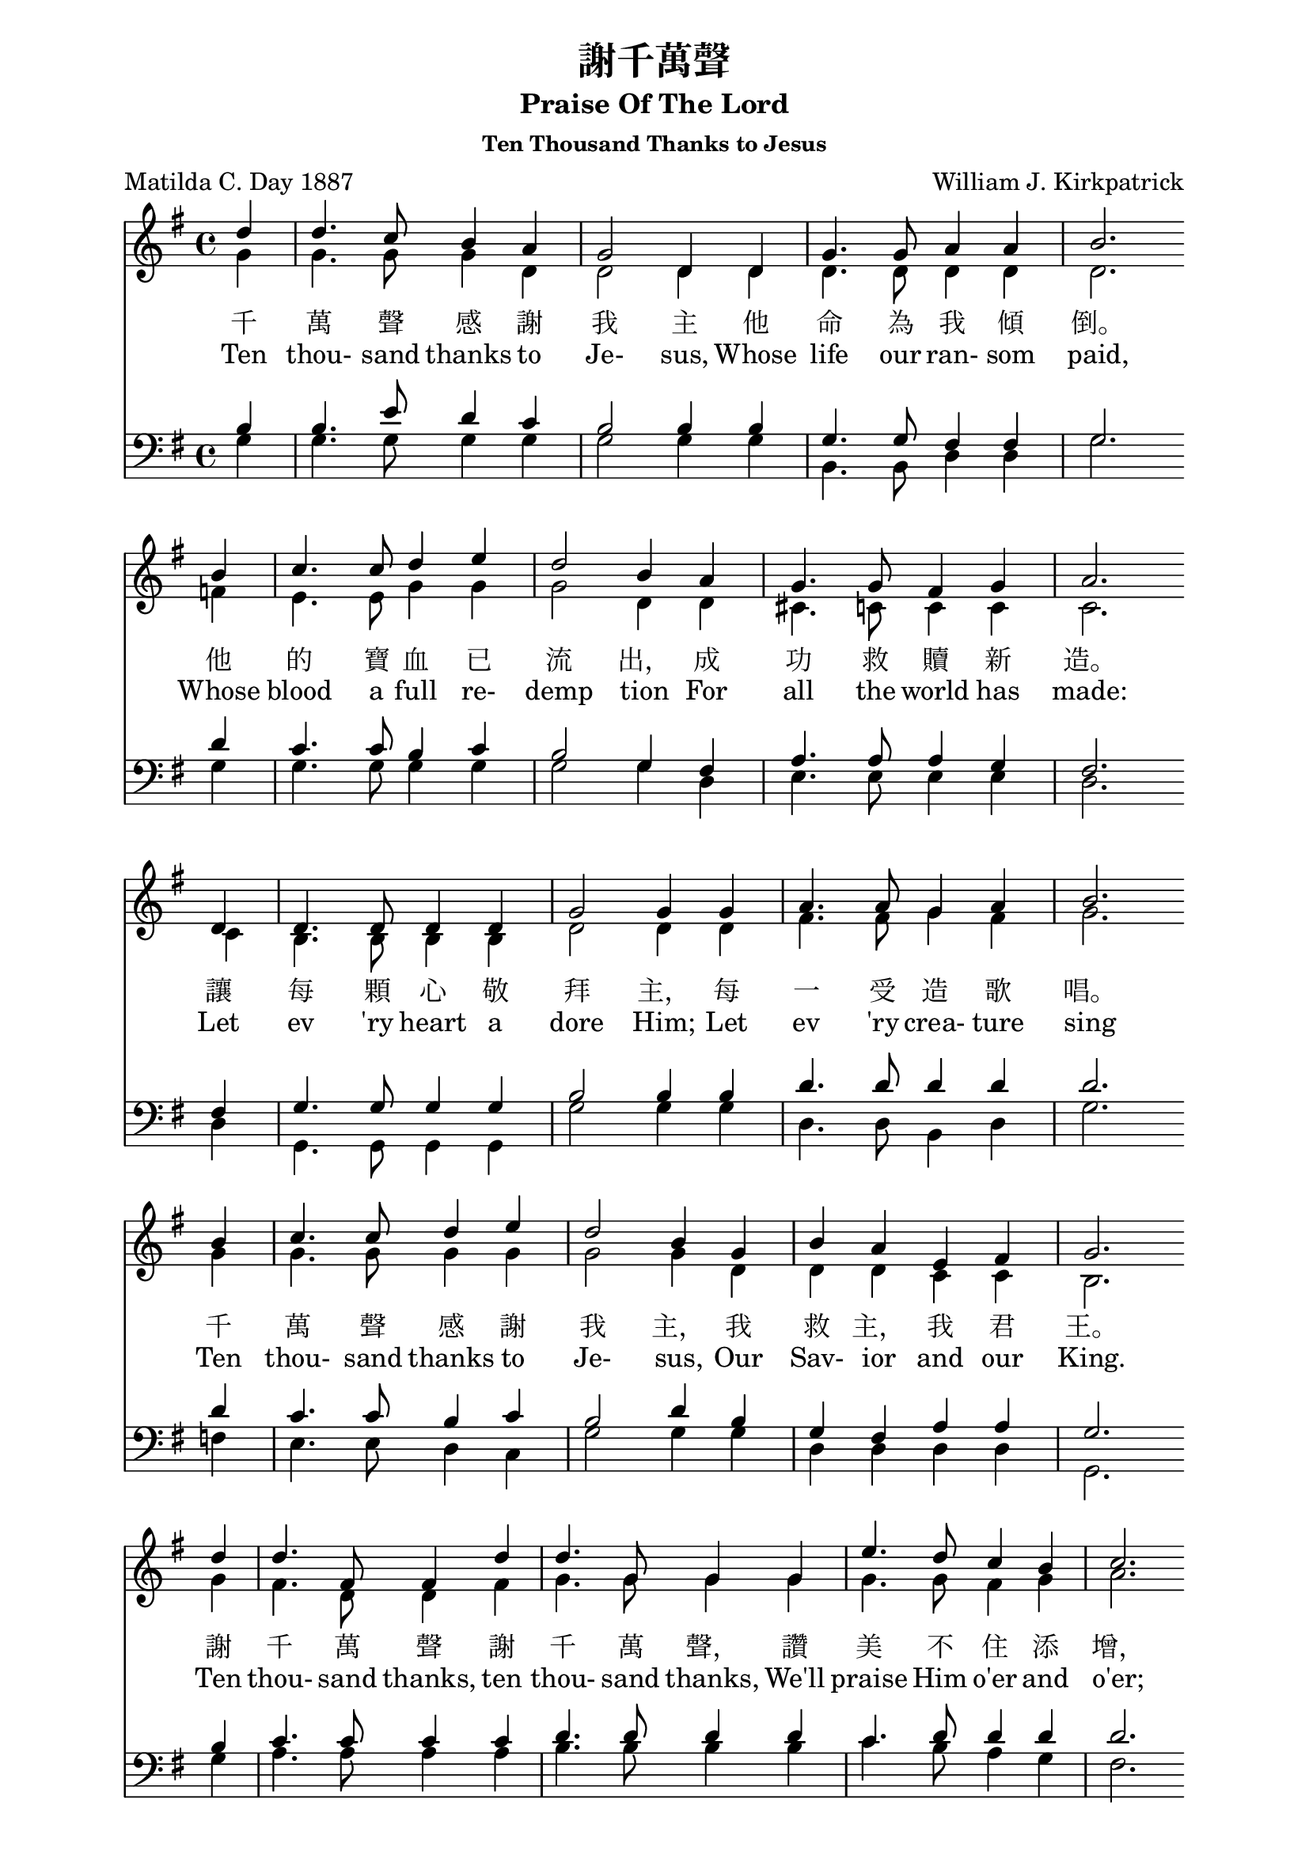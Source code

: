 %\version  "2.18"

\header {
  title = "謝千萬聲"
  subtitle = "Praise Of The Lord"
  subsubtitle = "Ten Thousand Thanks to Jesus"
  composer = "William J. Kirkpatrick"
  poet = "Matilda C. Day 1887"
}
global= {
  \time 4/4
  \key g \major
}

nl = {\bar "" \break} % make a new line 後起拍
%nl = { }

soprano = {
  \relative c' {
    \clef "treble"
    \global
    \partial 4 
    d'4 | d4. c8    b4   a  | g2      d4 d | g4.  g8  a4    a     | b2. \nl  %1
    b4  | c4. c8    d4   e  | d2      b4 a | g4.  g8  fis4  g     | a2. \nl %5
    d,4 | d4. d8    d4   d  | g2      g4 g | a4.  a8  g4    a     | b2. \nl %9
    b4  | c4. c8    d4   e  | d2      b4 g | b    a   e     fis   | g2. \nl  %13
    d'4 | d4. fis,8 fis4 d' | d4. g,8 g4 g | e'4. d8  c4    b     | c2. \nl %17
    b4  | a4. a8    b4   c  | d4. d8  b4 g | e'8  e4. fis,8 fis4. | g2.  %21
  }
}
alto ={
  \relative c' {
    \clef "treble"
    \global
    \partial 4
    g'4  | g4.   g8    g4   d    | d2      d4 d  | d4.   d8   d4   d   | d2.  %1
    f4   | e4.   e8    g4   g    | g2      d4 d  | cis4. c8   c4   c   | c2.  %5
    c4   | b4.   b8    b4   b    | d2      d4 d  | fis4. fis8 g4   fis | g2.  %9
    g4   | g4.   g8    g4   g    | g2      g4 d  | d     d    c    c   | b2.  %13
    g'4  | fis4. d8    d4   fis  | g4. g8 g4 g   | g4.   g8   fis4 g   | a2.  %17
    g4   | fis4. fis8  g4   fis  | g4. g8  g4 g  | g8    g4.  d8   d4. | d2.  %21
  }
}
tenor ={
  \relative c' {
    \clef bass
    \global
    \partial 4
    b4   | b4.   e8    d4   c | b2      b4 b   | g4.   g8   fis4 fis | g2.  %1
    d'4  | c4.   c8    b4   c | b2      g4 fis | a4.   a8   a4   g   | fis2.  %5
    fis4 | g4.   g8    g4   g | b2      b4 b   | d4.   d8   d4   d   | d2.  %9
    d4   | c4.   c8    b4   c | b2      d4 b   | g     fis  a    a   | g2.  %13
    b4   | c4.   c8    c4   c | d4.  d8 d4 d   | c4.   d8   d4   d   | d2.  %17
    d4   | d4.   d8    d4   d | d4.  d8 d4 b   | c8    c4.  a8   a4. | << b2. g >> %21
  }
}
bass ={
  \relative c' {
    \clef bass
    \global
    \partial 4
    g4  | g4.  g8    g4   g  | g2      g4 g | b,4.  b8   d4  d    | g2.  %1
    g4  | g4.  g8    g4   g  | g2      g4 d | e4.   e8   e4  e    | d2.  %5
    d4  | g,4. g8    g4   g  | g'2     g4 g | d4.   d8   b4  d    | g2.  %9
    f4  | e4.  e8    d4   c  | g'2     g4 g | d     d    d   d    | g,2.  %13
    g'4 | a4.  a8    a4   a  | b4.  b8 b4 b | c4.   b8   a4  g    | fis2.  %17
    g4  | d4.  d8    g4   a  | b4.  b8 g4 g | c,8   c4.  d8  d4.  | g,2.  %21
  }
}

textOneCn = \lyricmode {
  千 萬 聲 感 謝 我 主 他 命 為 我 傾 倒。 他 的 寶 血 已 流 出， 成 功 救 贖 新 造。 
  讓 每 顆 心 敬 拜 主， 每 一 受 造 歌 唱。 千 萬 聲 感 謝 我 主， 我 救 主， 我 君 王。
  謝 千 萬 聲 謝 千 萬 聲， 讚 美 不 住 添 增， 與 主 同 住 恩 典 一 生 惟 感 謝 千 萬 聲。
}

textOneEn = \lyricmode {
  Ten thou- sand thanks to Je- sus, Whose life our ran- som paid, 
  Whose blood a full re- demp tion For all the world has made: 
  Let ev 'ry heart a dore Him; Let ev 'ry crea- ture sing 
  Ten thou- sand thanks to Je- sus, Our Sav- ior and our King.
  Ten thou- sand thanks, ten thou- sand thanks, We'll praise Him o'er and o'er; 
  And for the life with Him to live, Ten thou- sand thou- sand more.
}



\score {
  <<
    \new Staff {
      \new Voice = "upper" {
        << \soprano \\ \alto>>
      }
    }
    \addlyrics \textOneCn 
    \addlyrics \textOneEn 

    %\new Voice = "altos" { << \soprano \\ \alto >> }
    %\new Lyrics \lyricsto "altos" \textOneCn %\lyricsto conflict with << \\ >>

    \new Staff  {
      \new Voice { << \tenor   \\ \bass >> }
    }
  >>
  \layout {}
  \midi {\tempo 4 = 140}
}
\markup {
  \abs-fontsize #14
  %\fill-line {
    \hspace #6
    {
      \column { \abs-fontsize #13
        \left-align {
          "二、千萬聲感謝我主，"
          "　　他愛深高闊長，" 
          "　　他的恩典已流露，"
          "　　他以自己下賞； "
          "　　哦，我心何等滿足，"
          "　　已得宇宙至寶！ "
          "　　千萬聲感謝我主，"
          "　　我今已成富豪！"
          " "
          "三、千萬顆心歸我主，"
          "　　帶著無比歡喜！ "
          "　　千萬條命活為主，"
          "　　只要他給氣息！ "
          "　　千萬舌頭讚耶穌，"
          "　　千萬首詩獻上；" 
          "　　給他我的親愛主，"
          "　　給他我的君王！"
          " "
          "四、感謝我主千萬聲，"
          "　　為這許多祝福， "
          "　　千萬聲千千萬聲，"
          "　　千萬聲感謝主；"
          "　　那日他要迎我們，"
          "　　在無終榮耀裡，"
          "　　他愛長闊又高深，"
          "　　是我美麗詩題！"
        }
      }
      \hspace #8
      \column { \abs-fontsize #13
        \left-align {
          "2. Ten thousand thanks to Jesus "
          "　　His love is ever same" 
          "　　His grace has poured out for you," 
          "　　Our reward he became; "
          "　　O, satisfied out hearts are" 
          "　　For Jesus Christ we’ve gained." 
          "　　Ten thousand thanks to Jesus" 
          "　　Great riches we’ve attained."
          " "
          "3. Ten thousand hearts to Jesus "
          "　　How gladly would we give; "
          "　　Ten thousand lives to Jesus, "
          "　　Had we so long to live; "
          "　　Ten thousand tongues shall praise Him, "
          "　　Ten thousand songs ascend "
          "　　To Him, our blest Redeemer, "
          "　　To Him, our dearest Friend."
          " "
          "4. Ten thousand thanks to Jesus "
          "　　For blessings every hour; "
          "　　Ten thousand times ten thousand, "
          "　　For love's redeeming pow'r; "
          "　　And when He comes in glory"
          "　　His blessed face we'll see," 
          "　　His love through endless ages "
          "　　Our sweetest song shall be."
        }
      }
    }
    \hspace #6
  %}
}
\paper {  % Start paper block
  indent = 0     % don't indent first system
  line-width = 170   % shorten line length to suit music
}  % End paper block

